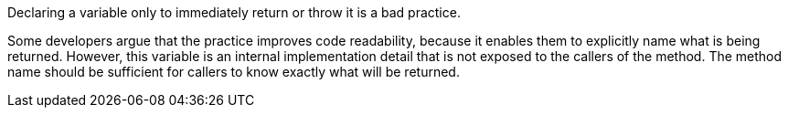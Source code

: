 Declaring a variable only to immediately return or throw it is a bad practice.

Some developers argue that the practice improves code readability, because it enables them to explicitly name what is being returned. However, this variable is an internal implementation detail that is not exposed to the callers of the method. The method name should be sufficient for callers to know exactly what will be returned.
